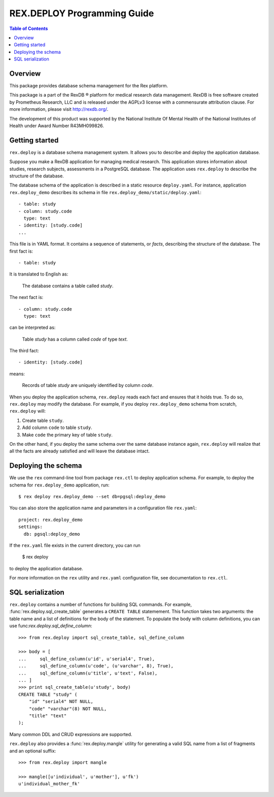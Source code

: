 ********************************
  REX.DEPLOY Programming Guide
********************************

.. contents:: Table of Contents
.. role:: mod(literal)


Overview
========

This package provides database schema management for the Rex platform.

This package is a part of the RexDB |R| platform for medical research data
management.  RexDB is free software created by Prometheus Research, LLC and is
released under the AGPLv3 license with a commensurate attribution clause.  For
more information, please visit http://rexdb.org/.

The development of this product was supported by the National Institute
Of Mental Health of the National Institutes of Health under Award Number
R43MH099826.

.. |R| unicode:: 0xAE .. registered trademark sign


Getting started
===============

:mod:`rex.deploy` is a database schema management system.  It allows you
to describe and deploy the application database.

Suppose you make a RexDB application for managing medical research.  This
application stores information about studies, research subjects, assessments
in a PostgreSQL database.  The application uses :mod:`rex.deploy` to
describe the structure of the database.

The database schema of the application is described in a static resource
``deploy.yaml``.  For instance, application :mod:`rex.deploy_demo` describes
its schema in file ``rex.deploy_demo/static/deploy.yaml``::

    - table: study
    - column: study.code
      type: text
    - identity: [study.code]
    ...

This file is in YAML format.  It contains a sequence of statements, or *facts*,
describing the structure of the database.  The first fact is::

    - table: study

It is translated to English as:

    The database contains a table called *study*.

The next fact is::

    - column: study.code
      type: text

can be interpreted as:

    Table *study* has a column called *code* of type *text*.

The third fact::

    - identity: [study.code]

means:

    Records of table *study* are uniquely identified by column *code*.

When you deploy the application schema, :mod:`rex.deploy` reads each fact and
ensures that it holds true.  To do so, :mod:`rex.deploy` may modify the
database.  For example, if you deploy :mod:`rex.deploy_demo` schema from
scratch, :mod:`rex.deploy` will:

1. Create table ``study``.
2. Add column ``code`` to table ``study``.
3. Make ``code`` the primary key of table ``study``.

On the other hand, if you deploy the same schema over the same database
instance again, :mod:`rex.deploy` will realize that all the facts are already
satisfied and will leave the database intact.


Deploying the schema
====================

We use the ``rex`` command-line tool from package :mod:`rex.ctl` to deploy
application schema.  For example, to deploy the schema for
:mod:`rex.deploy_demo` application, run::

    $ rex deploy rex.deploy_demo --set db=pgsql:deploy_demo

You can also store the application name and parameters in a configuration file
``rex.yaml``::

    project: rex.deploy_demo
    settings:
      db: pgsql:deploy_demo

If the ``rex.yaml`` file exists in the current directory, you can run

    $ rex deploy

to deploy the application database.

For more information on the ``rex`` utility and ``rex.yaml`` configuration
file, see documentation to :mod:`rex.ctl`.


SQL serialization
=================

:mod:`rex.deploy` contains a number of functions for building SQL commands.
For example, :func:`rex.deploy.sql_create_table` generates a ``CREATE TABLE``
statemement.  This function takes two arguments: the table name and a list of
definitions for the body of the statement.  To populate the body with column
definitions, you can use func:`rex.deploy.sql_define_column`::

    >>> from rex.deploy import sql_create_table, sql_define_column

    >>> body = [
    ...     sql_define_column(u'id', u'serial4', True),
    ...     sql_define_column(u'code', (u'varchar', 8), True),
    ...     sql_define_column(u'title', u'text', False),
    ... ]
    >>> print sql_create_table(u'study', body)
    CREATE TABLE "study" (
        "id" "serial4" NOT NULL,
        "code" "varchar"(8) NOT NULL,
        "title" "text"
    );

Many common DDL and CRUD expressions are supported.

:mod:`rex.deploy` also provides a :func:`rex.deploy.mangle` utility for
generating a valid SQL name from a list of fragments and an optional suffix::

    >>> from rex.deploy import mangle

    >>> mangle([u'individual', u'mother'], u'fk')
    u'individual_mother_fk'


